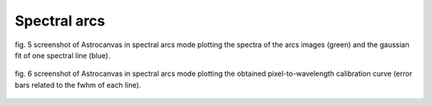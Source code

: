 Spectral arcs
*************

.. figure:: figures/fig5.png
   :align: center

   ..

   fig. 5 screenshot of Astrocanvas in spectral arcs mode plotting the spectra of the arcs images (green) and the gaussian fit of one spectral line (blue).

.. figure:: figures/fig6.png
   :align: center

   ..

   fig. 6 screenshot of Astrocanvas in spectral arcs mode plotting the obtained pixel-to-wavelength calibration curve (error bars related to the fwhm of each line).